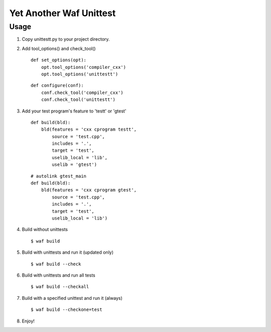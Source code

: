 Yet Another Waf Unittest
========================

Usage
-----

1. Copy unittestt.py to your project directory.

2. Add tool_options() and check_tool()

   ::
    
        def set_options(opt):
            opt.tool_options('compiler_cxx')
            opt.tool_options('unittestt')
    
   ::
    
        def configure(conf):
            conf.check_tool('compiler_cxx')
            conf.check_tool('unittestt')

3. Add your test program's feature to 'testt' or 'gtest'

   ::
    
        def build(bld):
            bld(features = 'cxx cprogram testt',
                source = 'test.cpp',
                includes = '.',
                target = 'test',
                uselib_local = 'lib',
		uselib = 'gtest')

   ::
    
        # autolink gtest_main
        def build(bld):
            bld(features = 'cxx cprogram gtest',
                source = 'test.cpp',
                includes = '.',
                target = 'test',
                uselib_local = 'lib')

4. Build without unittests

   ::
    
        $ waf build

5. Build with unittests and run it (updated only)

   ::

         $ waf build --check

6. Build with unittests and run all tests

   ::

        $ waf build --checkall

7. Build with a specified unittest and run it (always)

   ::

       $ waf build --checkone=test

8. Enjoy!
